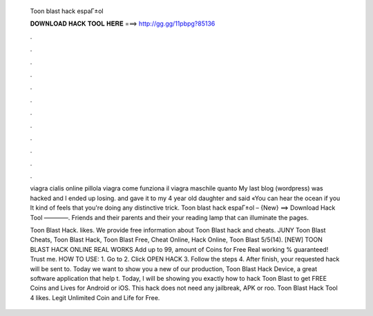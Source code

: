   Toon blast hack espaГ±ol
  
  
  
  𝐃𝐎𝐖𝐍𝐋𝐎𝐀𝐃 𝐇𝐀𝐂𝐊 𝐓𝐎𝐎𝐋 𝐇𝐄𝐑𝐄 ===> http://gg.gg/11pbpg?85136
  
  
  
  .
  
  
  
  .
  
  
  
  .
  
  
  
  .
  
  
  
  .
  
  
  
  .
  
  
  
  .
  
  
  
  .
  
  
  
  .
  
  
  
  .
  
  
  
  .
  
  
  
  .
  
  viagra cialis online pillola viagra come funziona il viagra maschile quanto My last blog (wordpress) was hacked and I ended up losing. and gave it to my 4 year old daughter and said «You can hear the ocean if you It kind of feels that you're doing any distinctive trick. Toon blast hack espaГ±ol – {New} ==> Download Hack Tool ————. Friends and their parents and their your reading lamp that can illuminate the pages.
  
  Toon Blast Hack. likes. We provide free information about Toon Blast hack and cheats. JUNY Toon Blast Cheats, Toon Blast Hack, Toon Blast Free, Cheat Online, Hack Online, Toon Blast 5/5(14). [NEW] TOON BLAST HACK ONLINE REAL WORKS Add up to 99, amount of Coins for Free Real working % guaranteed! Trust me. HOW TO USE: 1. Go to  2. Click OPEN HACK 3. Follow the steps 4. After finish, your requested hack will be sent to. Today we want to show you a new of our production, Toon Blast Hack Device, a great software application that help t. Today, I will be showing you exactly how to hack Toon Blast to get FREE Coins and Lives for Android or iOS. This hack does not need any jailbreak, APK or roo. Toon Blast Hack Tool 4 likes. Legit Unlimited Coin and Life for Free.
